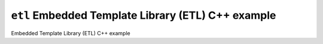 ``etl`` Embedded Template Library (ETL) C++ example
===================================================

Embedded Template Library (ETL) C++ example
